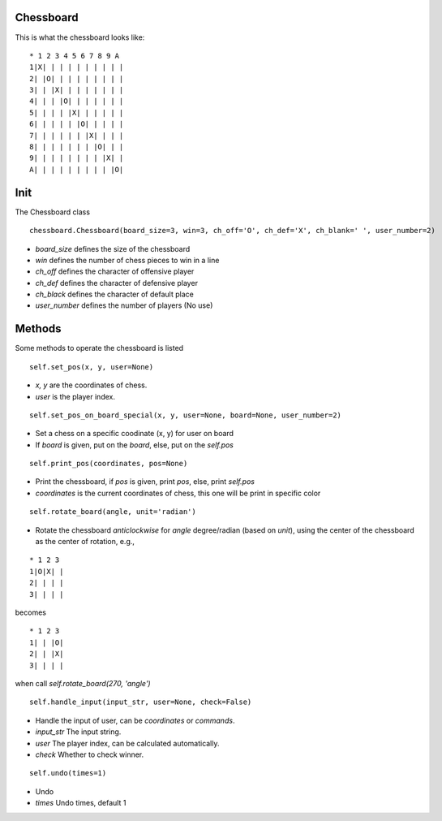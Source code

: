Chessboard
**********

This is what the chessboard looks like:

::

    * 1 2 3 4 5 6 7 8 9 A
    1|X| | | | | | | | | |
    2| |O| | | | | | | | |
    3| | |X| | | | | | | |
    4| | | |O| | | | | | |
    5| | | | |X| | | | | |
    6| | | | | |O| | | | |
    7| | | | | | |X| | | |
    8| | | | | | | |O| | |
    9| | | | | | | | |X| |
    A| | | | | | | | | |O|

Init
****

The Chessboard class

::

    chessboard.Chessboard(board_size=3, win=3, ch_off='O', ch_def='X', ch_blank=' ', user_number=2)

* `board_size` defines the size of the chessboard
* `win` defines the number of chess pieces to win in a line
* `ch_off` defines the character of offensive player
* `ch_def` defines the character of defensive player
* `ch_black` defines the character of default place
* `user_number` defines the number of players (No use)

Methods
*******

Some methods to operate the chessboard is listed

::

    self.set_pos(x, y, user=None)

* `x, y` are the coordinates of chess.
* `user` is the player index.

::

    self.set_pos_on_board_special(x, y, user=None, board=None, user_number=2)

* Set a chess on a specific coodinate (x, y) for user on board
* If `board` is given, put on the `board`, else, put on the `self.pos`

::

    self.print_pos(coordinates, pos=None)

* Print the chessboard, if `pos` is given, print `pos`, else, print `self.pos`
* `coordinates` is the current coordinates of chess, this one will be print in specific color

::

    self.rotate_board(angle, unit='radian')

* Rotate the chessboard *anticlockwise* for `angle` degree/radian (based on `unit`), using the center of the chessboard as the center of rotation, e.g.,

::

  * 1 2 3
  1|O|X| |
  2| | | |
  3| | | |

becomes  

::

  * 1 2 3
  1| | |O|
  2| | |X|
  3| | | |

when call `self.rotate_board(270, 'angle')`

::

    self.handle_input(input_str, user=None, check=False)

* Handle the input of user, can be *coordinates* or *commands*.
* `input_str` The input string.
* `user` The player index, can be calculated automatically.
* `check` Whether to check winner.

::

    self.undo(times=1)

* Undo 
* `times` Undo times, default 1



